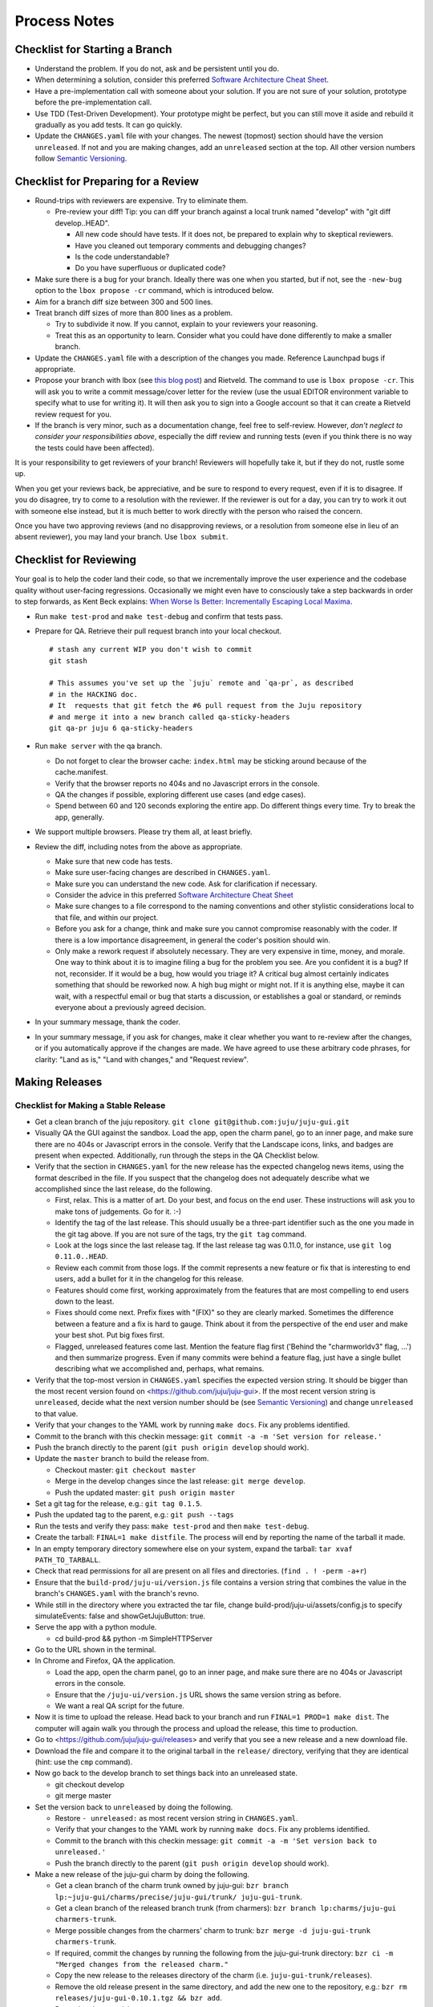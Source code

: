 =============
Process Notes
=============

Checklist for Starting a Branch
===============================

- Understand the problem.  If you do not, ask and be persistent until you do.
- When determining a solution, consider this preferred `Software
  Architecture Cheat Sheet
  <http://gorban.org/post/32873465932/software-architecture-cheat-sheet>`_.
- Have a pre-implementation call with someone about your solution.  If you
  are not sure of your solution, prototype before the pre-implementation call.
- Use TDD (Test-Driven Development).  Your prototype might be perfect, but you
  can still move it aside and rebuild it gradually as you add tests.  It can
  go quickly.
- Update the ``CHANGES.yaml`` file with your changes.  The newest (topmost)
  section should have the version ``unreleased``.  If not and you are
  making changes, add an ``unreleased`` section at the top.  All other
  version numbers follow `Semantic Versioning <http://semver.org/>`_.

.. _preparing-reviews:

Checklist for Preparing for a Review
====================================

- Round-trips with reviewers are expensive. Try to eliminate them.

  - Pre-review your diff!  Tip: you can diff your branch against a local
    trunk named "develop" with "git diff develop..HEAD".

    - All new code should have tests.  If it does not, be prepared to explain
      why to skeptical reviewers.
    - Have you cleaned out temporary comments and debugging changes?
    - Is the code understandable?
    - Do you have superfluous or duplicated code?

- Make sure there is a bug for your branch.  Ideally there was one when you
  started, but if not, see the ``-new-bug`` option to the ``lbox propose -cr``
  command, which is introduced below.
- Aim for a branch diff size between 300 and 500 lines.
- Treat branch diff sizes of more than 800 lines as a problem.

  - Try to subdivide it now.  If you cannot, explain to your reviewers your
    reasoning.
  - Treat this as an opportunity to learn.  Consider what you could have
    done differently to make a smaller branch.

- Update the ``CHANGES.yaml`` file with a description of the changes you
  made.  Reference Launchpad bugs if appropriate.
- Propose your branch with lbox (see `this blog post`_) and Rietveld.  The
  command to use is ``lbox propose -cr``.  This will ask you to write a commit
  message/cover letter for the review (use the usual EDITOR environment
  variable to specify what to use for writing it).  It will then ask you to
  sign into a Google account so that it can create a Rietveld review request
  for you.
- If the branch is very minor, such as a documentation change, feel free to
  self-review.  However, *don't neglect to consider your responsibilities
  above*, especially the diff review and running tests (even if you think
  there is no way the tests could have been affected).

.. _`this blog post`:
    http://blog.labix.org/2011/11/17/launchpad-rietveld-happycodereviews

It is your responsibility to get reviewers of your branch!  Reviewers will
hopefully take it, but if they do not, rustle some up.

When you get your reviews back, be appreciative, and be sure to respond to
every request, even if it is to disagree.  If you do disagree, try to come to
a resolution with the reviewer.  If the reviewer is out for a day, you can try
to work it out with someone else instead, but it is much better to work
directly with the person who raised the concern.

Once you have two approving reviews (and no disapproving reviews, or a
resolution from someone else in lieu of an absent reviewer), you may land your
branch.  Use ``lbox submit``.

Checklist for Reviewing
=======================

Your goal is to help the coder land their code, so that we incrementally
improve the user experience and the codebase quality without user-facing
regressions.  Occasionally we might even have to consciously take a step
backwards in order to step forwards, as Kent Beck explains: `When Worse
Is Better: Incrementally Escaping Local Maxima
<http://www.facebook.com/notes/kent-beck/when-worse-is-better-incrementally-escaping-local-maxima/498576730175196>`_.

- Run ``make test-prod`` and ``make test-debug`` and confirm that tests pass.
- Prepare for QA. Retrieve their pull request branch into your local checkout.

  ::

    # stash any current WIP you don't wish to commit
    git stash

    # This assumes you've set up the `juju` remote and `qa-pr`, as described
    # in the HACKING doc.
    # It  requests that git fetch the #6 pull request from the Juju repository
    # and merge it into a new branch called qa-sticky-headers
    git qa-pr juju 6 qa-sticky-headers

- Run ``make server`` with the qa branch.

  - Do not forget to clear the browser cache: ``index.html`` may be sticking
    around because of the cache.manifest.
  - Verify that the browser reports no 404s and no Javascript errors in the
    console.
  - QA the changes if possible, exploring different use cases (and edge cases).
  - Spend between 60 and 120 seconds exploring the entire app.  Do different
    things every time.  Try to break the app, generally.

- We support multiple browsers. Please try them all, at least briefly.
- Review the diff, including notes from the above as appropriate.

  - Make sure that new code has tests.
  - Make sure user-facing changes are described in ``CHANGES.yaml``.
  - Make sure you can understand the new code.  Ask for clarification if
    necessary.
  - Consider the advice in this preferred `Software Architecture Cheat Sheet
    <http://gorban.org/post/32873465932/software-architecture-cheat-sheet>`_
  - Make sure changes to a file correspond to the naming conventions and other
    stylistic considerations local to that file, and within our project.
  - Before you ask for a change, think and make sure you cannot compromise
    reasonably with the coder.  If there is a low importance disagreement, in
    general the coder's position should win.
  - Only make a rework request if absolutely necessary.  They are very
    expensive in time, money, and morale.  One way to think about it is to
    imagine filing a bug for the problem you see.  Are you confident it is a
    bug?  If not, reconsider.  If it would be a bug, how would you triage it?
    A critical bug almost certainly indicates something that should be
    reworked now.  A high bug might or might not.  If it is anything else,
    maybe it can wait, with a respectful email or bug that starts a
    discussion, or establishes a goal or standard, or reminds everyone about a
    previously agreed decision.

- In your summary message, thank the coder.
- In your summary message, if you ask for changes, make it clear whether you
  want to re-review after the changes, or if you automatically approve if the
  changes are made.  We have agreed to use these arbitrary code phrases, for
  clarity: "Land as is," "Land with changes," and "Request review".

.. _make-releases:

Making Releases
===============

Checklist for Making a Stable Release
-------------------------------------

- Get a clean branch of the juju repository.
  ``git clone git@github.com:juju/juju-gui.git``
- Visually QA the GUI against the sandbox. Load the app, open the charm panel,
  go to an inner page, and make sure there are no 404s or Javascript errors in
  the console.  Verify that the Landscape icons, links, and badges are present
  when expected.  Additionally, run through the steps in the QA Checklist
  below.

- Verify that the section in ``CHANGES.yaml`` for the new release has the
  expected changelog news items, using the format described in the file.  If
  you suspect that the changelog does not adequately describe what we
  accomplished since the last release, do the following.

  - First, relax.  This is a matter of art.  Do your best, and focus on the
    end user.  These instructions will ask you to make tons of judgements.  Go
    for it. :-)
  - Identify the tag of the last release.  This should usually be a three-part
    identifier such as the one you made in the git tag above.  If you are not
    sure of the tags, try the ``git tag`` command.
  - Look at the logs since the last release tag.  If the last release tag was
    0.11.0, for instance, use ``git log 0.11.0..HEAD``.
  - Review each commit from those logs.  If the commit represents a new
    feature or fix that is interesting to end users, add a bullet for it in
    the changelog for this release.
  - Features should come first, working approximately from the features
    that are most compelling to end users down to the least.
  - Fixes should come next.  Prefix fixes with "(FIX)" so they are clearly
    marked.  Sometimes the difference between a feature and a fix is hard to
    gauge.  Think about it from the perspective of the end user and make your
    best shot.  Put big fixes first.
  - Flagged, unreleased features come last.  Mention the feature flag first
    ('Behind the "charmworldv3" flag, ...') and then summarize progress.  Even
    if many commits were behind a feature flag, just have a single bullet
    describing what we accomplished and, perhaps, what remains.

- Verify that the top-most version in ``CHANGES.yaml`` specifies the expected
  version string.  It should be bigger than the most recent version found on
  <https://github.com/juju/juju-gui>.  If the most recent version string
  is ``unreleased``, decide what the next version number should be (see
  `Semantic Versioning   <http://semver.org/>`_) and change ``unreleased`` to
  that value.
- Verify that your changes to the YAML work by running ``make docs``.  Fix
  any problems identified.
- Commit to the branch with this checkin message:
  ``git commit -a -m 'Set version for release.'``
- Push the branch directly to the parent (``git push origin develop`` should work).

- Update the ``master`` branch to build the release from.

  - Checkout master: ``git checkout master``
  - Merge in the develop changes since the last release: ``git merge
    develop``.
  - Push the updated master: ``git push origin master``

- Set a git tag for the release, e.g.: ``git tag 0.1.5``.
- Push the updated tag to the parent, e.g.: ``git push --tags``

- Run the tests and verify they pass: ``make test-prod`` and then
  ``make test-debug``.
- Create the tarball: ``FINAL=1 make distfile``.  The process will end by
  reporting the name of the tarball it made.
- In an empty temporary directory somewhere else on your system, expand the
  tarball: ``tar xvaf PATH_TO_TARBALL``.
- Check that read permissions for all are present on all files and
  directories. (``find . ! -perm -a+r``)
- Ensure that the ``build-prod/juju-ui/version.js`` file contains a version
  string that combines the value in the branch's ``CHANGES.yaml`` with the
  branch's revno.
- While still in the directory where you extracted the tar file, change
  build-prod/juju-ui/assets/config.js to specify simulateEvents: false
  and showGetJujuButton: true.
- Serve the app with a python module.

  - cd build-prod && python -m SimpleHTTPServer

- Go to the URL shown in the terminal.
- In Chrome and Firefox, QA the application.

  - Load the app, open the charm panel, go to an inner page, and make
    sure there are no 404s or Javascript errors in the console.
  - Ensure that the ``/juju-ui/version.js`` URL shows the same version
    string as before.
  - We want a real QA script for the future.

- Now it is time to upload the release.  Head back to your branch and
  run ``FINAL=1 PROD=1 make dist``.  The computer will again walk you
  through the process and upload the release, this time to production.

- Go to <https://github.com/juju/juju-gui/releases> and verify that you see
  a new release and a new download file.
- Download the file and compare it to the original tarball in the
  ``release/`` directory, verifying that they are identical (hint: use
  the ``cmp`` command).
- Now go back to the develop branch to set things back into an unreleased
  state.

  - git checkout develop
  - git merge master

- Set the version back to ``unreleased`` by doing the following.

  - Restore ``- unreleased:`` as most recent version string in
    ``CHANGES.yaml``.
  - Verify that your changes to the YAML work by running ``make docs``.  Fix
    any problems identified.
  - Commit to the branch with this checkin message:
    ``git commit -a -m 'Set version back to unreleased.'``
  - Push the branch directly to the parent (``git push origin develop`` should work).

- Make a new release of the juju-gui charm by doing the following.

  - Get a clean branch of the charm trunk owned by juju-gui:
    ``bzr branch lp:~juju-gui/charms/precise/juju-gui/trunk/ juju-gui-trunk``.
  - Get a clean branch of the released branch trunk (from charmers):
    ``bzr branch lp:charms/juju-gui charmers-trunk``.
  - Merge possible changes from the charmers' charm to trunk:
    ``bzr merge -d juju-gui-trunk charmers-trunk``.
  - If required, commit the changes by running the following from the
    juju-gui-trunk directory:
    ``bzr ci -m "Merged changes from the released charm."``
  - Copy the new release to the releases directory of the charm
    (i.e. ``juju-gui-trunk/releases``).
  - Remove the old release present in the same directory, and add the new one
    to the repository, e.g.:
    ``bzr rm releases/juju-gui-0.10.1.tgz && bzr add``.
  - Bump the charm revision up.
  - Commit the changes:
    ``bzr ci -m "Updated to the newest juju-gui release."``.
  - Switch to the charmers' charm directory (charmers-trunk).
  - Merge the new changes from trunk: ``bzr merge ../juju-gui-trunk/``.
  - Set a bzr tag for the release, e.g.: ``bzr tag 0.11.0``.
  - Commit the changes: ``bzr ci -m "New charm release."``
  - If the merge step above shows more changes than just the new GUI release,
    it is worth live testing the "upgrade charm" steps. This way we ensure any
    production deployment (e.g. jujucharms.com) can upgrade to the new charm
    without problems. This is done by deploying from a local repository the old
    released juju-gui charm, setting up the options as described in
    <https://wiki.canonical.com/InformationInfrastructure/WebOps/CDO/JujuGui>,
    and then upgrading the charm to the new local version, verifying the hooks
    are executed correctly and the resulting GUI works well. Please ping
    GUI developers on the Freenode's #juju-gui channel for further explanation
    of the process.
  - Run the charm linter: ``make lint``.
  - Run the charm unit and functional tests, passing the name of the Juju
    environment you want to use (this step takes ~1 hour):
    ``make test JUJU_ENV=ec2``. Note that, since juju-core requires root
    privileges to bootstrap and destroy an environment when you use the local
    provider, and since juju-test does not yet support this use case, you have
    to use another provider type (like AWS in the example above).
  - juju-test might leave the environment alive at the end of the test run:
    destroy it with ``juju destroy-environment -e ec2 -y``.
  - if any error occurs while trying the "upgrade charm" story or in the test
    suite, fix the errors before proceeding. If it ends up not being a trivial
    fix, stop this process and create a critical bug/card.
  - if everything went well, push the branch directly to the parent:
    ``bzr push :parent`` should work.
  - Align the ~juju-gui branch to the ~charmers one:
    ``cd ../juju-gui-trunk && bzr merge ../charmers-trunk/``.
  - Commit: bzr ci -m "Merged back the new charm release."
  - Push the branch directly to the parent: ``bzr push :parent`` should work.
  - In a few minutes, the new charm revision should be available in
    <https://jujucharms.com/search/precise/juju-gui/> and
    <http://manage.jujucharms.com/charms/precise/juju-gui>.


You are done!

Checklist for Making a Developer Release
----------------------------------------

- Check out your develop branch. ``git checkout develop``.
- Make sure you've pulled the latest changes from trunk. ``git pull juju
  develop``.
- Run through the QA Checklist (below).
- Verify that the top-most version in ``CHANGES.yaml`` is ``unreleased``.
- Run ``git describe --always HEAD``.  The revno should be bigger than the most recent release
  found on `Github <https://github.com/juju/juju-gui>`_.
- Run the tests and verify they pass: ``make test-prod`` and then
  ``make test-debug``.
- Create the tarball: ``make distfile``.  The process will end by reporting
  the name of the tarball it made.
- In an empty temporary directory somewhere else on your system, expand the
  tarball: ``tar xvzf PATH_TO_TARBALL``.
- Check that read permissions for all are present on all files and
  directories. (``find . ! -perm -a+r``)
- Ensure that the ``build-prod/juju-ui/version.js`` file contains a version
  string that combines the value in the branch's ``CHANGES.yaml`` with the
  branch's revno.
- Serve the app with a python module.

  - cd build-prod && python -m SimpleHTTPServer

- Go to the URL shown in the terminal.
- Load the app, open the charm panel, go to an inner page, and make
  sure there are no 404s or Javascript errors in the console.
- Ensure that the ``/juju-ui/version.js`` URL shows the same version
  string as before.
- We want a real QA script for the future.

- Also do the same checks for the debug build.

  - cd ../build-debug && python -m SimpleHTTPServer

- Now it is time to upload the release.  Head back to your branch and
  run ``PROD=1 make dist``.  The computer will again walk you through the
  process and upload the release.

- Go to <https://github.com/juju/juju-gui/releases> and verify that you see
  a new release and a new download file.
- Download the file and compare it to the original tarball in the
  ``release/`` directory, verifying that they are identical (hint: use
  the ``cmp`` command).

You are done!

QA Checklist
------------

The following is a quick checklist to run through to ensure that the default
story of a new user is clean when they experience the GUI for the first time.
In addition to this, one might want to go through the cards in the Releasable
lane and try to break new (and old) features.  Any breakages would stop the
release process and be worthy of a test in their own right.

Using whatever branch will be used for the release, run ``make prod`` while
improv is running.  Additionally, these steps may be completed with both
``sandbox`` and ``simulateEvents`` set to ``true``.

- Add MySQL.
- Drag MySQL ghost.
- Confirm adding MySQL.
- Confirm it retains position.
- Add WordPress.
- Drag WordPress ghost.
- Confirm adding WordPress.
- Confirm it retains position.
- Drag both services to ensure they retain position and that the service menu
  is not shown on drag end.
- Add a relation between the two services.
- Drag both services to ensure the relation line follows.
- Add another charm.
- Cancel adding.
- Add another charm.
- Confirm adding it.
- Delete it.
- Leave the simulator running for a minute or so to ensure nothing weird
  happens (only applicable if the simulator is running).
- Pan and zoom around the canvas.
- Hit ')' to re-center the services in the viewport.
- Log out and back in.
- Search for apache.
- Ensure results look sane.
- Go between sidebar and minimized views in the charm browser.
- Visit the internal pages by double clicking a service, ensure
  sanity (this step will go away with future designs).

Making NPM Cache Files
======================

We use archives of NPM caches to speed up deployment of non-release
branches of the Juju GUI via charm.  This section describes how to
update the cache file stored in Launchpad.

Checklist for Uploading a Cache File
------------------------------------

- Get a clean branch of the juju repository.
  ``git clone git@github.com:juju/juju-gui.git``
- If you are using your own pre-existing branch, make sure it is up-to-date:
  ``git pull origin {yourbranch}``.
- Run the tests and verify they pass: ``make test-prod`` and then
  ``make test-debug``.
- Create the tarball: ``PROD=1 make npm-cache``.  The cache
  file (and a signature thereof) will be created and uploaded to
  Launchpad.  If you wish to upload to staging.launchpad.net instead,
  omit "PROD=1".

Checklist for Running a Daily Meeting
=====================================

Move quickly if possible. :-)

First part: Where are we right now?  We move over the kanban board roughly
right to left.

- Review Done Done cards.  For each card:

  - ask the people who implemented it if there is anything we should know about
    it (e.g., it changes how we do something, it unblocks some cards, etc.)
  - If it represents a problem, and in particular if it took more than 24 hours
    in an active lane, move the card to "Weekly review" for us to talk about on
    Friday.
  - Otherwise, move the card to "Archive".

- Review active and QA cards.  Have any of them been in the same place for more
  than 24 hours?  If so, problem solve (e.g., ask for details, ask if
  collaboration would help, and ask if anything else would help).  Who needs a
  review?
- Review active slack cards.  Anything we should know?  Who needs a review?
- Review Miscellaneous Done and Active cards.  Ask for comments.  Afterwards,
  move all Done cards to "Archive," or to "Weekly review" for discussion.

Second part: what are we going to do?

- Look for non-done cards with a deadline, or a critical or high priority.
  Discuss as necessary.
- Review all blocked cards everywhere. Are any of them unblocked? Do we need to
  take action to unblock any of them?
- Does it at least look like we have cards ready to be started?  Are they
  divided into single-day chunks?
- Circle around the team.  For each person...

  - Encourage but do not require each person to mention what card they plan to
    work on for the next 24 hours, if that has not already been discussed.
  - Ask the person to mention any items that everyone should know: remind
    people of reduced availability, request help such as code reviews or pair
    requests, etc.

Checklist for Running a Weekly Retrospective
============================================

Do not go over allotted time.  Try to move quickly to discuss all
desired topics while they are still fresh on everyone's mind.  Consider
letting interested parties discuss later.

- Briefly review where we are in project plan.

  - Review any upcoming deadlines.
  - Review last week's goals.  Did we meet them?
  - Review availability and capacity of team members for the upcoming week.
  - Set goals for next week.  Mark cards with goals on kanban board with
    "high".

- Review cards in "Weekly review" lane.

  - If a card had a problem (e.g. active more than 24 hours), why did it
    happen?  Consider applying five whys or similar analysis.
  - If a topic card, let the person with the topic lead discussion.

Suggested sources for topic cards:

- Any new tricks learned?

  - Collaboration tricks?
  - Debugging tricks?
  - Communication tricks?
  - Checklists? Processes?

- Any nice successes?

  - Can you attribute your success to anything beyond the innate brilliance of
    yourself and your coworkers?

- Any pain experienced?

  - Are there any cards that are/were taking too long to move?

    - Are they blocked?
    - Are we spinning our wheels?
    - How long is too long?

  - Are we not delivering value incrementally?
  - Are we not collaborating?
  - Did we duplicate any work?
  - Did we have to redo any work?

    - Did we misunderstand the technical requirements, the goal, or a process?
    - Was the ordering of tasks that we chose broken?

- Can we learn from it?

  - Checklist?
  - Experiment?
  - Another process change?

Slack Project Policy
====================

- The project should further Canonical in some aspect.  Examples include
  making yourself a more valuable employee to Canonical (i.e., studying a
  technology that is important to the company), improving processes or
  tools for our team, or building or improving something for another part
  of Canonical.
- Consider who you expect to maintain the project.

  - Yourself: Be skeptical of this, but if so, that's fine.
  - Our team: discuss design with team, and/or follow the "prototype, discuss,
    code" pattern we have for new projects (that is, prototype yourself and
    then discuss the prototype with the team).
  - Cloud Engineering team: make a LEP, consult with team lead (deryck), and
    get acceptance from TA (lifeless) and/or any other stakeholders identified
